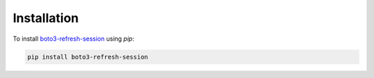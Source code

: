 .. _installation:

Installation
************

To install `boto3-refresh-session <https://pypi.org/project/boto3-refresh-session/>`_ using `pip`:

.. code-block:: bash

    pip install boto3-refresh-session